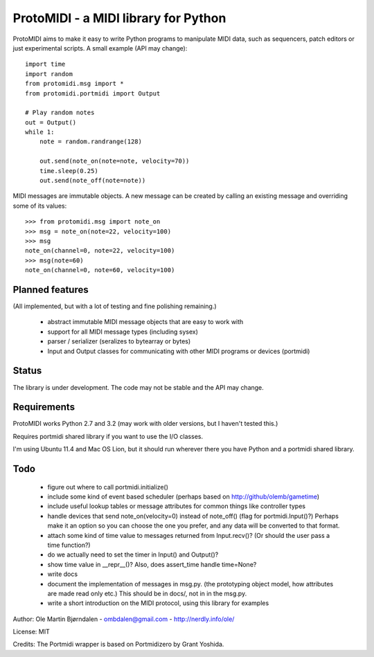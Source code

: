 ProtoMIDI - a MIDI library for Python
======================================

ProtoMIDI aims to make it easy to write Python programs to manipulate
MIDI data, such as sequencers, patch editors or just experimental
scripts. A small example (API may change)::

    import time
    import random
    from protomidi.msg import *
    from protomidi.portmidi import Output

    # Play random notes
    out = Output()
    while 1:
        note = random.randrange(128)

        out.send(note_on(note=note, velocity=70))
	time.sleep(0.25)
	out.send(note_off(note=note))

MIDI messages are immutable objects. A new message can be created by
calling an existing message and overriding some of its values::

    >>> from protomidi.msg import note_on
    >>> msg = note_on(note=22, velocity=100)
    >>> msg
    note_on(channel=0, note=22, velocity=100)
    >>> msg(note=60)
    note_on(channel=0, note=60, velocity=100)


Planned features
----------------

(All implemented, but with a lot of testing and fine polishing remaining.)

    - abstract immutable MIDI message objects that are
      easy to work with
    - support for all MIDI message types (including sysex)
    - parser / serializer (seralizes to bytearray or bytes)
    - Input and Output classes for communicating with other MIDI programs or devices (portmidi)


Status
------

The library is under development. The code may not be stable and the
API may change.


Requirements
------------

ProtoMIDI works Python 2.7 and 3.2 (may work with older versions, but I haven't tested this.)

Requires portmidi shared library if you want to use the I/O classes.

I'm using Ubuntu 11.4 and Mac OS Lion, but it should run wherever
there you have Python and a portmidi shared library.


Todo
-----

   - figure out where to call portmidi.initialize()

   - include some kind of event based scheduler (perhaps based on
     http://github/olemb/gametime)

   - include useful lookup tables or message attributes for common things like
     controller types

   - handle devices that send note_on(velocity=0) instead of note_off() (flag
     for portmidi.Input()?) Perhaps make it an option so you can choose the one you prefer,
     and any data will be converted to that format.

   - attach some kind of time value to messages returned from Input.recv()? (Or should 
     the user pass a time function?)

   - do we actually need to set the timer in Input() and Output()?

   - show time value in __repr__()? Also, does assert_time handle time=None?


   - write docs

   - document the implementation of messages in msg.py.
     (the prototyping object model, how attributes are made read only etc.)
     This should be in docs/, not in in the msg.py.

   - write a short introduction on the MIDI protocol, using this library
     for examples


Author: Ole Martin Bjørndalen - ombdalen@gmail.com - http://nerdly.info/ole/

License: MIT

Credits: The Portmidi wrapper is based on Portmidizero by Grant Yoshida.
